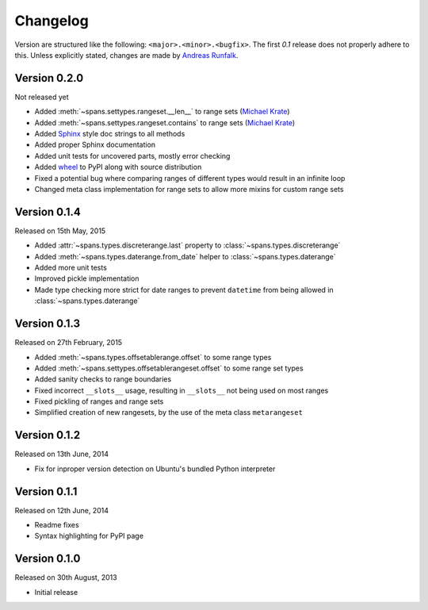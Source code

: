 Changelog
=========
Version are structured like the following: ``<major>.<minor>.<bugfix>``. The
first `0.1` release does not properly adhere to this. Unless explicitly stated,
changes are made by `Andreas Runfalk <https://github.com/runfalk>`_.

Version 0.2.0
-------------
Not released yet

- Added :meth:`~spans.settypes.rangeset.__len__` to range sets
  (`Michael Krate <https://github.com/der-michik>`_)
- Added :meth:`~spans.settypes.rangeset.contains` to range sets
  (`Michael Krate <https://github.com/der-michik>`_)
- Added `Sphinx <http://sphinx-doc.org/>`_ style doc strings to all methods
- Added proper Sphinx documentation
- Added unit tests for uncovered parts, mostly error checking
- Added `wheel <https://www.python.org/dev/peps/pep-0427/>`_ to PyPI along with
  source distribution
- Fixed a potential bug where comparing ranges of different types would result
  in an infinite loop
- Changed meta class implementation for range sets to allow more mixins for
  custom range sets

Version 0.1.4
-------------
Released on 15th May, 2015

- Added :attr:`~spans.types.discreterange.last` property to
  :class:`~spans.types.discreterange`
- Added :meth:`~spans.types.daterange.from_date` helper to
  :class:`~spans.types.daterange`
- Added more unit tests
- Improved pickle implementation
- Made type checking more strict for date ranges to prevent ``datetime`` from
  being allowed in :class:`~spans.types.daterange`

Version 0.1.3
-------------
Released on 27th February, 2015

- Added :meth:`~spans.types.offsetablerange.offset` to some range types
- Added :meth:`~spans.settypes.offsetablerangeset.offset` to some range set types
- Added sanity checks to range boundaries
- Fixed incorrect ``__slots__`` usage, resulting in ``__slots__`` not being used
  on most ranges
- Fixed pickling of ranges and range sets
- Simplified creation of new rangesets, by the use of the meta class
  ``metarangeset``

Version 0.1.2
-------------
Released on 13th June, 2014

- Fix for inproper version detection on Ubuntu's bundled Python interpreter

Version 0.1.1
-------------
Released on 12th June, 2014

- Readme fixes
- Syntax highlighting for PyPI page

Version 0.1.0
-------------
Released on 30th August, 2013

- Initial release
